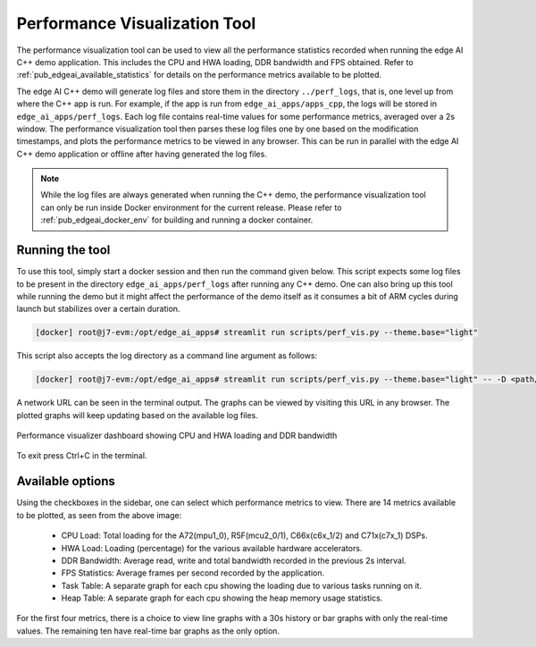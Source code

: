 .. _pub_edgeai_perf_viz_tool:

==============================
Performance Visualization Tool
==============================

The performance visualization tool can be used to view all the performance
statistics recorded when running the edge AI C++ demo application. This
includes the CPU and HWA loading, DDR bandwidth and FPS obtained. Refer to
:ref:`pub_edgeai_available_statistics` for details on the performance
metrics available to be plotted.

The edge AI C++ demo will generate log files and store them in the directory
``../perf_logs``, that is, one level up from where the C++ app is run. For
example, if the app is run from ``edge_ai_apps/apps_cpp``, the logs will be
stored in ``edge_ai_apps/perf_logs``.
Each log file contains real-time values for some performance metrics, averaged
over a 2s window. The performance visualization tool then parses these log
files one by one based on the modification timestamps, and plots the performance
metrics to be viewed in any browser. This can be run in parallel with the edge AI
C++ demo application or offline after having generated the log files.

.. note::

    While the log files are always generated when running the C++ demo, the
    performance visualization tool can only be run inside Docker environment
    for the current release. Please refer to :ref:`pub_edgeai_docker_env` for
    building and running a docker container.

Running the tool
================

To use this tool, simply start a docker session and then run the
command given below. This script expects some log files to be present in
the directory ``edge_ai_apps/perf_logs`` after running any C++ demo. One can
also bring up this tool while running the demo but it might affect the performance
of the demo itself as it consumes a bit of ARM cycles during launch but stabilizes
over a certain duration.

.. code-block:: bash

    [docker] root@j7-evm:/opt/edge_ai_apps# streamlit run scripts/perf_vis.py --theme.base="light"

This script also accepts the log directory as a command line argument as follows:

.. code-block:: bash

    [docker] root@j7-evm:/opt/edge_ai_apps# streamlit run scripts/perf_vis.py --theme.base="light" -- -D <path/to/logs/directory/>

A network URL can be seen in the terminal output. The graphs can be viewed by
visiting this URL in any browser. The plotted graphs will keep updating based
on the available log files.

.. figure:: ./images/perf_plots.png
    :align: center
    :scale: 75%

    Performance visualizer dashboard showing CPU and HWA loading and DDR bandwidth

To exit press Ctrl+C in the terminal.

.. _pub_edgeai_available_statistics:

Available options
=================

Using the checkboxes in the sidebar, one can select which performance metrics to
view. There are 14 metrics available to be plotted, as seen from the above image:

    - CPU Load: Total loading for the A72(mpu1_0), R5F(mcu2_0/1), C66x(c6x_1/2) and C71x(c7x_1) DSPs.
    - HWA Load: Loading (percentage) for the various available hardware accelerators.
    - DDR Bandwidth: Average read, write and total bandwidth recorded in the previous 2s interval.
    - FPS Statistics: Average frames per second recorded by the application.
    - Task Table: A separate graph for each cpu showing the loading due to various tasks running on it.
    - Heap Table: A separate graph for each cpu showing the heap memory usage statistics.

For the first four metrics, there is a choice to view line graphs with a 30s history
or bar graphs with only the real-time values. The remaining ten have real-time bar
graphs as the only option.